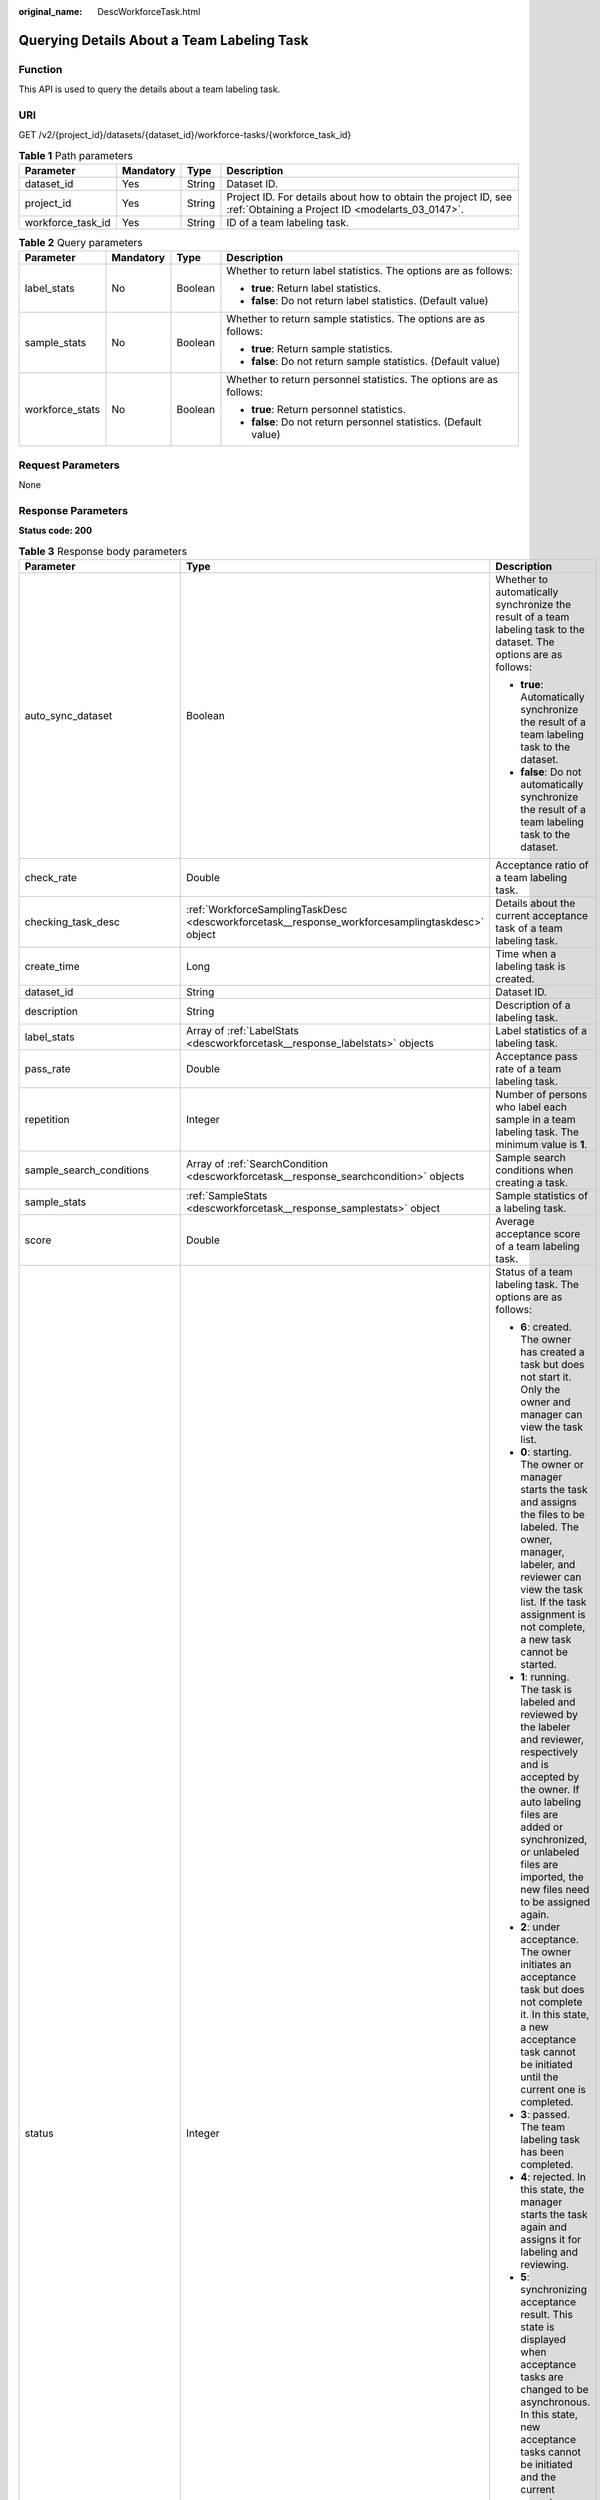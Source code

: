 :original_name: DescWorkforceTask.html

.. _DescWorkforceTask:

Querying Details About a Team Labeling Task
===========================================

Function
--------

This API is used to query the details about a team labeling task.

URI
---

GET /v2/{project_id}/datasets/{dataset_id}/workforce-tasks/{workforce_task_id}

.. table:: **Table 1** Path parameters

   +-------------------+-----------+--------+--------------------------------------------------------------------------------------------------------------------+
   | Parameter         | Mandatory | Type   | Description                                                                                                        |
   +===================+===========+========+====================================================================================================================+
   | dataset_id        | Yes       | String | Dataset ID.                                                                                                        |
   +-------------------+-----------+--------+--------------------------------------------------------------------------------------------------------------------+
   | project_id        | Yes       | String | Project ID. For details about how to obtain the project ID, see :ref:`Obtaining a Project ID <modelarts_03_0147>`. |
   +-------------------+-----------+--------+--------------------------------------------------------------------------------------------------------------------+
   | workforce_task_id | Yes       | String | ID of a team labeling task.                                                                                        |
   +-------------------+-----------+--------+--------------------------------------------------------------------------------------------------------------------+

.. table:: **Table 2** Query parameters

   +-----------------+-----------------+-----------------+---------------------------------------------------------------------+
   | Parameter       | Mandatory       | Type            | Description                                                         |
   +=================+=================+=================+=====================================================================+
   | label_stats     | No              | Boolean         | Whether to return label statistics. The options are as follows:     |
   |                 |                 |                 |                                                                     |
   |                 |                 |                 | -  **true**: Return label statistics.                               |
   |                 |                 |                 |                                                                     |
   |                 |                 |                 | -  **false**: Do not return label statistics. (Default value)       |
   +-----------------+-----------------+-----------------+---------------------------------------------------------------------+
   | sample_stats    | No              | Boolean         | Whether to return sample statistics. The options are as follows:    |
   |                 |                 |                 |                                                                     |
   |                 |                 |                 | -  **true**: Return sample statistics.                              |
   |                 |                 |                 |                                                                     |
   |                 |                 |                 | -  **false**: Do not return sample statistics. (Default value)      |
   +-----------------+-----------------+-----------------+---------------------------------------------------------------------+
   | workforce_stats | No              | Boolean         | Whether to return personnel statistics. The options are as follows: |
   |                 |                 |                 |                                                                     |
   |                 |                 |                 | -  **true**: Return personnel statistics.                           |
   |                 |                 |                 |                                                                     |
   |                 |                 |                 | -  **false**: Do not return personnel statistics. (Default value)   |
   +-----------------+-----------------+-----------------+---------------------------------------------------------------------+

Request Parameters
------------------

None

Response Parameters
-------------------

**Status code: 200**

.. table:: **Table 3** Response body parameters

   +--------------------------------+-------------------------------------------------------------------------------------------------+---------------------------------------------------------------------------------------------------------------------------------------------------------------------------------------------------------------------------------------------------------------------------------------------------------------------------------------------------+
   | Parameter                      | Type                                                                                            | Description                                                                                                                                                                                                                                                                                                                                       |
   +================================+=================================================================================================+===================================================================================================================================================================================================================================================================================================================================================+
   | auto_sync_dataset              | Boolean                                                                                         | Whether to automatically synchronize the result of a team labeling task to the dataset. The options are as follows:                                                                                                                                                                                                                               |
   |                                |                                                                                                 |                                                                                                                                                                                                                                                                                                                                                   |
   |                                |                                                                                                 | -  **true**: Automatically synchronize the result of a team labeling task to the dataset.                                                                                                                                                                                                                                                         |
   |                                |                                                                                                 |                                                                                                                                                                                                                                                                                                                                                   |
   |                                |                                                                                                 | -  **false**: Do not automatically synchronize the result of a team labeling task to the dataset.                                                                                                                                                                                                                                                 |
   +--------------------------------+-------------------------------------------------------------------------------------------------+---------------------------------------------------------------------------------------------------------------------------------------------------------------------------------------------------------------------------------------------------------------------------------------------------------------------------------------------------+
   | check_rate                     | Double                                                                                          | Acceptance ratio of a team labeling task.                                                                                                                                                                                                                                                                                                         |
   +--------------------------------+-------------------------------------------------------------------------------------------------+---------------------------------------------------------------------------------------------------------------------------------------------------------------------------------------------------------------------------------------------------------------------------------------------------------------------------------------------------+
   | checking_task_desc             | :ref:`WorkforceSamplingTaskDesc <descworkforcetask__response_workforcesamplingtaskdesc>` object | Details about the current acceptance task of a team labeling task.                                                                                                                                                                                                                                                                                |
   +--------------------------------+-------------------------------------------------------------------------------------------------+---------------------------------------------------------------------------------------------------------------------------------------------------------------------------------------------------------------------------------------------------------------------------------------------------------------------------------------------------+
   | create_time                    | Long                                                                                            | Time when a labeling task is created.                                                                                                                                                                                                                                                                                                             |
   +--------------------------------+-------------------------------------------------------------------------------------------------+---------------------------------------------------------------------------------------------------------------------------------------------------------------------------------------------------------------------------------------------------------------------------------------------------------------------------------------------------+
   | dataset_id                     | String                                                                                          | Dataset ID.                                                                                                                                                                                                                                                                                                                                       |
   +--------------------------------+-------------------------------------------------------------------------------------------------+---------------------------------------------------------------------------------------------------------------------------------------------------------------------------------------------------------------------------------------------------------------------------------------------------------------------------------------------------+
   | description                    | String                                                                                          | Description of a labeling task.                                                                                                                                                                                                                                                                                                                   |
   +--------------------------------+-------------------------------------------------------------------------------------------------+---------------------------------------------------------------------------------------------------------------------------------------------------------------------------------------------------------------------------------------------------------------------------------------------------------------------------------------------------+
   | label_stats                    | Array of :ref:`LabelStats <descworkforcetask__response_labelstats>` objects                     | Label statistics of a labeling task.                                                                                                                                                                                                                                                                                                              |
   +--------------------------------+-------------------------------------------------------------------------------------------------+---------------------------------------------------------------------------------------------------------------------------------------------------------------------------------------------------------------------------------------------------------------------------------------------------------------------------------------------------+
   | pass_rate                      | Double                                                                                          | Acceptance pass rate of a team labeling task.                                                                                                                                                                                                                                                                                                     |
   +--------------------------------+-------------------------------------------------------------------------------------------------+---------------------------------------------------------------------------------------------------------------------------------------------------------------------------------------------------------------------------------------------------------------------------------------------------------------------------------------------------+
   | repetition                     | Integer                                                                                         | Number of persons who label each sample in a team labeling task. The minimum value is **1**.                                                                                                                                                                                                                                                      |
   +--------------------------------+-------------------------------------------------------------------------------------------------+---------------------------------------------------------------------------------------------------------------------------------------------------------------------------------------------------------------------------------------------------------------------------------------------------------------------------------------------------+
   | sample_search_conditions       | Array of :ref:`SearchCondition <descworkforcetask__response_searchcondition>` objects           | Sample search conditions when creating a task.                                                                                                                                                                                                                                                                                                    |
   +--------------------------------+-------------------------------------------------------------------------------------------------+---------------------------------------------------------------------------------------------------------------------------------------------------------------------------------------------------------------------------------------------------------------------------------------------------------------------------------------------------+
   | sample_stats                   | :ref:`SampleStats <descworkforcetask__response_samplestats>` object                             | Sample statistics of a labeling task.                                                                                                                                                                                                                                                                                                             |
   +--------------------------------+-------------------------------------------------------------------------------------------------+---------------------------------------------------------------------------------------------------------------------------------------------------------------------------------------------------------------------------------------------------------------------------------------------------------------------------------------------------+
   | score                          | Double                                                                                          | Average acceptance score of a team labeling task.                                                                                                                                                                                                                                                                                                 |
   +--------------------------------+-------------------------------------------------------------------------------------------------+---------------------------------------------------------------------------------------------------------------------------------------------------------------------------------------------------------------------------------------------------------------------------------------------------------------------------------------------------+
   | status                         | Integer                                                                                         | Status of a team labeling task. The options are as follows:                                                                                                                                                                                                                                                                                       |
   |                                |                                                                                                 |                                                                                                                                                                                                                                                                                                                                                   |
   |                                |                                                                                                 | -  **6**: created. The owner has created a task but does not start it. Only the owner and manager can view the task list.                                                                                                                                                                                                                         |
   |                                |                                                                                                 |                                                                                                                                                                                                                                                                                                                                                   |
   |                                |                                                                                                 | -  **0**: starting. The owner or manager starts the task and assigns the files to be labeled. The owner, manager, labeler, and reviewer can view the task list. If the task assignment is not complete, a new task cannot be started.                                                                                                             |
   |                                |                                                                                                 |                                                                                                                                                                                                                                                                                                                                                   |
   |                                |                                                                                                 | -  **1**: running. The task is labeled and reviewed by the labeler and reviewer, respectively and is accepted by the owner. If auto labeling files are added or synchronized, or unlabeled files are imported, the new files need to be assigned again.                                                                                           |
   |                                |                                                                                                 |                                                                                                                                                                                                                                                                                                                                                   |
   |                                |                                                                                                 | -  **2**: under acceptance. The owner initiates an acceptance task but does not complete it. In this state, a new acceptance task cannot be initiated until the current one is completed.                                                                                                                                                         |
   |                                |                                                                                                 |                                                                                                                                                                                                                                                                                                                                                   |
   |                                |                                                                                                 | -  **3**: passed. The team labeling task has been completed.                                                                                                                                                                                                                                                                                      |
   |                                |                                                                                                 |                                                                                                                                                                                                                                                                                                                                                   |
   |                                |                                                                                                 | -  **4**: rejected. In this state, the manager starts the task again and assigns it for labeling and reviewing.                                                                                                                                                                                                                                   |
   |                                |                                                                                                 |                                                                                                                                                                                                                                                                                                                                                   |
   |                                |                                                                                                 | -  **5**: synchronizing acceptance result. This state is displayed when acceptance tasks are changed to be asynchronous. In this state, new acceptance tasks cannot be initiated and the current acceptance task cannot be continued. In the task name area, a message is displayed, indicating that the acceptance result is being synchronized. |
   |                                |                                                                                                 |                                                                                                                                                                                                                                                                                                                                                   |
   |                                |                                                                                                 | -  **7**: acceptance sampling. This state is displayed when acceptance tasks are changed to be asynchronous. In this state, new acceptance tasks cannot be initiated and the current acceptance task cannot be continued. In the task name area, a message is displayed, indicating that the acceptance sampling is in progress.                  |
   +--------------------------------+-------------------------------------------------------------------------------------------------+---------------------------------------------------------------------------------------------------------------------------------------------------------------------------------------------------------------------------------------------------------------------------------------------------------------------------------------------------+
   | synchronize_auto_labeling_data | Boolean                                                                                         | Whether to synchronize the auto labeling result of a team labeling task. The options are as follows:                                                                                                                                                                                                                                              |
   |                                |                                                                                                 |                                                                                                                                                                                                                                                                                                                                                   |
   |                                |                                                                                                 | -  **true**: Synchronize the results to be confirmed to team members after auto labeling is complete.                                                                                                                                                                                                                                             |
   |                                |                                                                                                 |                                                                                                                                                                                                                                                                                                                                                   |
   |                                |                                                                                                 | -  **false**: Do not synchronize the auto labeling results. (Default value)                                                                                                                                                                                                                                                                       |
   +--------------------------------+-------------------------------------------------------------------------------------------------+---------------------------------------------------------------------------------------------------------------------------------------------------------------------------------------------------------------------------------------------------------------------------------------------------------------------------------------------------+
   | synchronize_data               | Boolean                                                                                         | Whether to synchronize the added data of a team labeling task. The options are as follows:                                                                                                                                                                                                                                                        |
   |                                |                                                                                                 |                                                                                                                                                                                                                                                                                                                                                   |
   |                                |                                                                                                 | -  **true**: Upload files, synchronize data sources, and synchronize imported unlabeled files to team members.                                                                                                                                                                                                                                    |
   |                                |                                                                                                 |                                                                                                                                                                                                                                                                                                                                                   |
   |                                |                                                                                                 | -  **false**: Do not synchronize the added data. (Default value)                                                                                                                                                                                                                                                                                  |
   +--------------------------------+-------------------------------------------------------------------------------------------------+---------------------------------------------------------------------------------------------------------------------------------------------------------------------------------------------------------------------------------------------------------------------------------------------------------------------------------------------------+
   | task_id                        | String                                                                                          | ID of a labeling task.                                                                                                                                                                                                                                                                                                                            |
   +--------------------------------+-------------------------------------------------------------------------------------------------+---------------------------------------------------------------------------------------------------------------------------------------------------------------------------------------------------------------------------------------------------------------------------------------------------------------------------------------------------+
   | task_name                      | String                                                                                          | Name of a labeling task.                                                                                                                                                                                                                                                                                                                          |
   +--------------------------------+-------------------------------------------------------------------------------------------------+---------------------------------------------------------------------------------------------------------------------------------------------------------------------------------------------------------------------------------------------------------------------------------------------------------------------------------------------------+
   | update_time                    | Long                                                                                            | Time when a labeling task is updated.                                                                                                                                                                                                                                                                                                             |
   +--------------------------------+-------------------------------------------------------------------------------------------------+---------------------------------------------------------------------------------------------------------------------------------------------------------------------------------------------------------------------------------------------------------------------------------------------------------------------------------------------------+
   | version_id                     | String                                                                                          | Version ID of the dataset associated with a labeling task.                                                                                                                                                                                                                                                                                        |
   +--------------------------------+-------------------------------------------------------------------------------------------------+---------------------------------------------------------------------------------------------------------------------------------------------------------------------------------------------------------------------------------------------------------------------------------------------------------------------------------------------------+
   | worker_stats                   | Array of :ref:`WorkerTask <descworkforcetask__response_workertask>` objects                     | Labeling progress statistics on team labeling task members.                                                                                                                                                                                                                                                                                       |
   +--------------------------------+-------------------------------------------------------------------------------------------------+---------------------------------------------------------------------------------------------------------------------------------------------------------------------------------------------------------------------------------------------------------------------------------------------------------------------------------------------------+
   | workforce_stats                | :ref:`WorkforceStats <descworkforcetask__response_workforcestats>` object                       | Statistics on team labeling task members.                                                                                                                                                                                                                                                                                                         |
   +--------------------------------+-------------------------------------------------------------------------------------------------+---------------------------------------------------------------------------------------------------------------------------------------------------------------------------------------------------------------------------------------------------------------------------------------------------------------------------------------------------+
   | workforces_config              | :ref:`WorkforcesConfig <descworkforcetask__response_workforcesconfig>` object                   | Team labeling task information: Tasks can be assigned by the team administrator or a specified team.                                                                                                                                                                                                                                              |
   +--------------------------------+-------------------------------------------------------------------------------------------------+---------------------------------------------------------------------------------------------------------------------------------------------------------------------------------------------------------------------------------------------------------------------------------------------------------------------------------------------------+

.. _descworkforcetask__response_workforcesamplingtaskdesc:

.. table:: **Table 4** WorkforceSamplingTaskDesc

   +-----------------------+---------------------------------------------------------------------------+--------------------------------------------------------------------------------------------------------------------------------------------------+
   | Parameter             | Type                                                                      | Description                                                                                                                                      |
   +=======================+===========================================================================+==================================================================================================================================================+
   | action                | Integer                                                                   | Action after the acceptance. The options are as follows:                                                                                         |
   |                       |                                                                           |                                                                                                                                                  |
   |                       |                                                                           | -  **0**: Pass all samples when the acceptance is completed (including single-rejected samples)                                                  |
   |                       |                                                                           |                                                                                                                                                  |
   |                       |                                                                           | -  **1**: Reject all samples when the acceptance is completed (including single-accepted samples)                                                |
   |                       |                                                                           |                                                                                                                                                  |
   |                       |                                                                           | -  **4**: Pass only single-accepted samples and unaccepted samples.                                                                              |
   |                       |                                                                           |                                                                                                                                                  |
   |                       |                                                                           | -  **5**: Reject only single-rejected samples and unaccepted samples.                                                                            |
   +-----------------------+---------------------------------------------------------------------------+--------------------------------------------------------------------------------------------------------------------------------------------------+
   | checking_stats        | :ref:`CheckTaskStats <descworkforcetask__response_checktaskstats>` object | Real-time report of acceptance tasks.                                                                                                            |
   +-----------------------+---------------------------------------------------------------------------+--------------------------------------------------------------------------------------------------------------------------------------------------+
   | checking_task_id      | String                                                                    | ID of the current acceptance task.                                                                                                               |
   +-----------------------+---------------------------------------------------------------------------+--------------------------------------------------------------------------------------------------------------------------------------------------+
   | overwrite_last_result | Boolean                                                                   | Whether to use the acceptance result to overwrite the labeled result if a sample has been labeled during acceptance. The options are as follows: |
   |                       |                                                                           |                                                                                                                                                  |
   |                       |                                                                           | -  **true**: Overwrite the labeled result.                                                                                                       |
   |                       |                                                                           |                                                                                                                                                  |
   |                       |                                                                           | -  **false**: Do not overwrite the labeled result. (Default value)                                                                               |
   +-----------------------+---------------------------------------------------------------------------+--------------------------------------------------------------------------------------------------------------------------------------------------+
   | total_stats           | :ref:`CheckTaskStats <descworkforcetask__response_checktaskstats>` object | Overall report of historical acceptance tasks.                                                                                                   |
   +-----------------------+---------------------------------------------------------------------------+--------------------------------------------------------------------------------------------------------------------------------------------------+

.. _descworkforcetask__response_checktaskstats:

.. table:: **Table 5** CheckTaskStats

   ====================== ======= ====================================
   Parameter              Type    Description
   ====================== ======= ====================================
   accepted_sample_count  Integer Accepted samples.
   checked_sample_count   Integer Checked samples.
   pass_rate              Double  Pass rate of samples.
   rejected_sample_count  Integer Rejected samples.
   sampled_sample_count   Integer Number of sampled samples.
   sampling_num           Integer Samples of an acceptance task.
   sampling_rate          Double  Sampling rate of an acceptance task.
   score                  String  Acceptance score.
   task_id                String  ID of an acceptance task.
   total_sample_count     Integer Total samples.
   total_score            Long    Total acceptance score.
   unchecked_sample_count Integer Unchecked samples.
   ====================== ======= ====================================

.. _descworkforcetask__response_labelstats:

.. table:: **Table 6** LabelStats

   +-----------------------+-------------------------------------------------------------------------------------+----------------------------------------------------------------------------------------------------------------------------------+
   | Parameter             | Type                                                                                | Description                                                                                                                      |
   +=======================+=====================================================================================+==================================================================================================================================+
   | attributes            | Array of :ref:`LabelAttribute <descworkforcetask__response_labelattribute>` objects | Multi-dimensional attribute of a label. For example, if the label is music, attributes such as style and artist may be included. |
   +-----------------------+-------------------------------------------------------------------------------------+----------------------------------------------------------------------------------------------------------------------------------+
   | count                 | Integer                                                                             | Number of labels.                                                                                                                |
   +-----------------------+-------------------------------------------------------------------------------------+----------------------------------------------------------------------------------------------------------------------------------+
   | name                  | String                                                                              | Label name.                                                                                                                      |
   +-----------------------+-------------------------------------------------------------------------------------+----------------------------------------------------------------------------------------------------------------------------------+
   | property              | :ref:`LabelProperty <descworkforcetask__response_labelproperty>` object             | Basic attribute key-value pair of a label, such as color and shortcut keys.                                                      |
   +-----------------------+-------------------------------------------------------------------------------------+----------------------------------------------------------------------------------------------------------------------------------+
   | sample_count          | Integer                                                                             | Number of samples containing the label.                                                                                          |
   +-----------------------+-------------------------------------------------------------------------------------+----------------------------------------------------------------------------------------------------------------------------------+
   | type                  | Integer                                                                             | Label type. The options are as follows:                                                                                          |
   |                       |                                                                                     |                                                                                                                                  |
   |                       |                                                                                     | -  **0**: image classification                                                                                                   |
   |                       |                                                                                     |                                                                                                                                  |
   |                       |                                                                                     | -  **1**: object detection                                                                                                       |
   |                       |                                                                                     |                                                                                                                                  |
   |                       |                                                                                     | -  **100**: text classification                                                                                                  |
   |                       |                                                                                     |                                                                                                                                  |
   |                       |                                                                                     | -  **101**: named entity recognition                                                                                             |
   |                       |                                                                                     |                                                                                                                                  |
   |                       |                                                                                     | -  **102**: text triplet relationship                                                                                            |
   |                       |                                                                                     |                                                                                                                                  |
   |                       |                                                                                     | -  **103**: text triplet entity                                                                                                  |
   |                       |                                                                                     |                                                                                                                                  |
   |                       |                                                                                     | -  **200**: speech classification                                                                                                |
   |                       |                                                                                     |                                                                                                                                  |
   |                       |                                                                                     | -  **201**: speech content                                                                                                       |
   |                       |                                                                                     |                                                                                                                                  |
   |                       |                                                                                     | -  **202**: speech paragraph labeling                                                                                            |
   |                       |                                                                                     |                                                                                                                                  |
   |                       |                                                                                     | -  **600**: video classification                                                                                                 |
   +-----------------------+-------------------------------------------------------------------------------------+----------------------------------------------------------------------------------------------------------------------------------+

.. _descworkforcetask__response_labelattribute:

.. table:: **Table 7** LabelAttribute

   +-----------------------+-----------------------------------------------------------------------------------------------+---------------------------------------------------+
   | Parameter             | Type                                                                                          | Description                                       |
   +=======================+===============================================================================================+===================================================+
   | default_value         | String                                                                                        | Default value of a label attribute.               |
   +-----------------------+-----------------------------------------------------------------------------------------------+---------------------------------------------------+
   | id                    | String                                                                                        | Label attribute ID.                               |
   +-----------------------+-----------------------------------------------------------------------------------------------+---------------------------------------------------+
   | name                  | String                                                                                        | Label attribute name.                             |
   +-----------------------+-----------------------------------------------------------------------------------------------+---------------------------------------------------+
   | type                  | String                                                                                        | Label attribute type. The options are as follows: |
   |                       |                                                                                               |                                                   |
   |                       |                                                                                               | -  **text**: text                                 |
   |                       |                                                                                               |                                                   |
   |                       |                                                                                               | -  **select**: single-choice drop-down list       |
   +-----------------------+-----------------------------------------------------------------------------------------------+---------------------------------------------------+
   | values                | Array of :ref:`LabelAttributeValue <descworkforcetask__response_labelattributevalue>` objects | List of label attribute values.                   |
   +-----------------------+-----------------------------------------------------------------------------------------------+---------------------------------------------------+

.. _descworkforcetask__response_labelattributevalue:

.. table:: **Table 8** LabelAttributeValue

   ========= ====== =========================
   Parameter Type   Description
   ========= ====== =========================
   id        String Label attribute value ID.
   value     String Label attribute value.
   ========= ====== =========================

.. _descworkforcetask__response_labelproperty:

.. table:: **Table 9** LabelProperty

   +--------------------------+-----------------------+----------------------------------------------------------------------------------------------------------------------------------------------------------------------------------------------------------------+
   | Parameter                | Type                  | Description                                                                                                                                                                                                    |
   +==========================+=======================+================================================================================================================================================================================================================+
   | @modelarts:color         | String                | Default attribute: Label color, which is a hexadecimal code of the color. By default, this parameter is left blank. Example: **#FFFFF0**.                                                                      |
   +--------------------------+-----------------------+----------------------------------------------------------------------------------------------------------------------------------------------------------------------------------------------------------------+
   | @modelarts:default_shape | String                | Default attribute: Default shape of an object detection label (dedicated attribute). By default, this parameter is left blank. The options are as follows:                                                     |
   |                          |                       |                                                                                                                                                                                                                |
   |                          |                       | -  **bndbox**: rectangle                                                                                                                                                                                       |
   |                          |                       |                                                                                                                                                                                                                |
   |                          |                       | -  **polygon**: polygon                                                                                                                                                                                        |
   |                          |                       |                                                                                                                                                                                                                |
   |                          |                       | -  **circle**: circle                                                                                                                                                                                          |
   |                          |                       |                                                                                                                                                                                                                |
   |                          |                       | -  **line**: straight line                                                                                                                                                                                     |
   |                          |                       |                                                                                                                                                                                                                |
   |                          |                       | -  **dashed**: dotted line                                                                                                                                                                                     |
   |                          |                       |                                                                                                                                                                                                                |
   |                          |                       | -  **point**: point                                                                                                                                                                                            |
   |                          |                       |                                                                                                                                                                                                                |
   |                          |                       | -  **polyline**: polyline                                                                                                                                                                                      |
   +--------------------------+-----------------------+----------------------------------------------------------------------------------------------------------------------------------------------------------------------------------------------------------------+
   | @modelarts:from_type     | String                | Default attribute: Type of the head entity in the triplet relationship label. This attribute must be specified when a relationship label is created. This parameter is used only for the text triplet dataset. |
   +--------------------------+-----------------------+----------------------------------------------------------------------------------------------------------------------------------------------------------------------------------------------------------------+
   | @modelarts:rename_to     | String                | Default attribute: The new name of the label.                                                                                                                                                                  |
   +--------------------------+-----------------------+----------------------------------------------------------------------------------------------------------------------------------------------------------------------------------------------------------------+
   | @modelarts:shortcut      | String                | Default attribute: Label shortcut key. By default, this parameter is left blank. For example: **D**.                                                                                                           |
   +--------------------------+-----------------------+----------------------------------------------------------------------------------------------------------------------------------------------------------------------------------------------------------------+
   | @modelarts:to_type       | String                | Default attribute: Type of the tail entity in the triplet relationship label. This attribute must be specified when a relationship label is created. This parameter is used only for the text triplet dataset. |
   +--------------------------+-----------------------+----------------------------------------------------------------------------------------------------------------------------------------------------------------------------------------------------------------+

.. _descworkforcetask__response_searchcondition:

.. table:: **Table 10** SearchCondition

   +-----------------------+-----------------------------------------------------------------------+------------------------------------------------------------------------------------------------------------------------------------------------------------------------------------------------------------------------------------------------------------------+
   | Parameter             | Type                                                                  | Description                                                                                                                                                                                                                                                      |
   +=======================+=======================================================================+==================================================================================================================================================================================================================================================================+
   | coefficient           | String                                                                | Filter by coefficient of difficulty.                                                                                                                                                                                                                             |
   +-----------------------+-----------------------------------------------------------------------+------------------------------------------------------------------------------------------------------------------------------------------------------------------------------------------------------------------------------------------------------------------+
   | frame_in_video        | Integer                                                               | A frame in the video.                                                                                                                                                                                                                                            |
   +-----------------------+-----------------------------------------------------------------------+------------------------------------------------------------------------------------------------------------------------------------------------------------------------------------------------------------------------------------------------------------------+
   | hard                  | String                                                                | Whether a sample is a hard sample. The options are as follows:                                                                                                                                                                                                   |
   |                       |                                                                       |                                                                                                                                                                                                                                                                  |
   |                       |                                                                       | -  **0**: non-hard sample                                                                                                                                                                                                                                        |
   |                       |                                                                       |                                                                                                                                                                                                                                                                  |
   |                       |                                                                       | -  **1**: hard sample                                                                                                                                                                                                                                            |
   +-----------------------+-----------------------------------------------------------------------+------------------------------------------------------------------------------------------------------------------------------------------------------------------------------------------------------------------------------------------------------------------+
   | import_origin         | String                                                                | Filter by data source.                                                                                                                                                                                                                                           |
   +-----------------------+-----------------------------------------------------------------------+------------------------------------------------------------------------------------------------------------------------------------------------------------------------------------------------------------------------------------------------------------------+
   | kvp                   | String                                                                | CT dosage, filtered by dosage.                                                                                                                                                                                                                                   |
   +-----------------------+-----------------------------------------------------------------------+------------------------------------------------------------------------------------------------------------------------------------------------------------------------------------------------------------------------------------------------------------------+
   | label_list            | :ref:`SearchLabels <descworkforcetask__response_searchlabels>` object | Label search criteria.                                                                                                                                                                                                                                           |
   +-----------------------+-----------------------------------------------------------------------+------------------------------------------------------------------------------------------------------------------------------------------------------------------------------------------------------------------------------------------------------------------+
   | labeler               | String                                                                | Labeler.                                                                                                                                                                                                                                                         |
   +-----------------------+-----------------------------------------------------------------------+------------------------------------------------------------------------------------------------------------------------------------------------------------------------------------------------------------------------------------------------------------------+
   | metadata              | :ref:`SearchProp <descworkforcetask__response_searchprop>` object     | Search by sample attribute.                                                                                                                                                                                                                                      |
   +-----------------------+-----------------------------------------------------------------------+------------------------------------------------------------------------------------------------------------------------------------------------------------------------------------------------------------------------------------------------------------------+
   | parent_sample_id      | String                                                                | Parent sample ID.                                                                                                                                                                                                                                                |
   +-----------------------+-----------------------------------------------------------------------+------------------------------------------------------------------------------------------------------------------------------------------------------------------------------------------------------------------------------------------------------------------+
   | sample_dir            | String                                                                | Directory where data samples are stored (the directory must end with a slash (/)). Only samples in the specified directory are searched for. Recursive search of directories is not supported.                                                                   |
   +-----------------------+-----------------------------------------------------------------------+------------------------------------------------------------------------------------------------------------------------------------------------------------------------------------------------------------------------------------------------------------------+
   | sample_name           | String                                                                | Search by sample name, including the file name extension.                                                                                                                                                                                                        |
   +-----------------------+-----------------------------------------------------------------------+------------------------------------------------------------------------------------------------------------------------------------------------------------------------------------------------------------------------------------------------------------------+
   | sample_time           | String                                                                | When a sample is added to the dataset, an index is created based on the last modification time (accurate to day) of the sample on OBS. You can search for the sample based on the time. The options are as follows:                                              |
   |                       |                                                                       |                                                                                                                                                                                                                                                                  |
   |                       |                                                                       | -  **month**: Search for samples added from 30 days ago to the current day.                                                                                                                                                                                      |
   |                       |                                                                       |                                                                                                                                                                                                                                                                  |
   |                       |                                                                       | -  **day**: Search for samples added from yesterday (one day ago) to the current day.                                                                                                                                                                            |
   |                       |                                                                       |                                                                                                                                                                                                                                                                  |
   |                       |                                                                       | -  **yyyyMMdd-yyyyMMdd**: Search for samples added in a specified period (at most 30 days), in the format of **Start date-End date**. For example, **20190901-2019091501** indicates that samples generated from September 1 to September 15, 2019 are searched. |
   +-----------------------+-----------------------------------------------------------------------+------------------------------------------------------------------------------------------------------------------------------------------------------------------------------------------------------------------------------------------------------------------+
   | score                 | String                                                                | Search by confidence.                                                                                                                                                                                                                                            |
   +-----------------------+-----------------------------------------------------------------------+------------------------------------------------------------------------------------------------------------------------------------------------------------------------------------------------------------------------------------------------------------------+
   | slice_thickness       | String                                                                | DICOM layer thickness. Samples are filtered by layer thickness.                                                                                                                                                                                                  |
   +-----------------------+-----------------------------------------------------------------------+------------------------------------------------------------------------------------------------------------------------------------------------------------------------------------------------------------------------------------------------------------------+
   | study_date            | String                                                                | DICOM scanning time.                                                                                                                                                                                                                                             |
   +-----------------------+-----------------------------------------------------------------------+------------------------------------------------------------------------------------------------------------------------------------------------------------------------------------------------------------------------------------------------------------------+
   | time_in_video         | String                                                                | A time point in the video.                                                                                                                                                                                                                                       |
   +-----------------------+-----------------------------------------------------------------------+------------------------------------------------------------------------------------------------------------------------------------------------------------------------------------------------------------------------------------------------------------------+

.. _descworkforcetask__response_searchlabels:

.. table:: **Table 11** SearchLabels

   +-----------------------+-------------------------------------------------------------------------------+--------------------------------------------------------------------------------------------------------------------------------------------------------------+
   | Parameter             | Type                                                                          | Description                                                                                                                                                  |
   +=======================+===============================================================================+==============================================================================================================================================================+
   | labels                | Array of :ref:`SearchLabel <descworkforcetask__response_searchlabel>` objects | List of label search criteria.                                                                                                                               |
   +-----------------------+-------------------------------------------------------------------------------+--------------------------------------------------------------------------------------------------------------------------------------------------------------+
   | op                    | String                                                                        | If you want to search for multiple labels, **op** must be specified. If you search for only one label, **op** can be left blank. The options are as follows: |
   |                       |                                                                               |                                                                                                                                                              |
   |                       |                                                                               | -  **OR**: OR operation                                                                                                                                      |
   |                       |                                                                               |                                                                                                                                                              |
   |                       |                                                                               | -  **AND**: AND operation                                                                                                                                    |
   +-----------------------+-------------------------------------------------------------------------------+--------------------------------------------------------------------------------------------------------------------------------------------------------------+

.. _descworkforcetask__response_searchlabel:

.. table:: **Table 12** SearchLabel

   +-----------------------+---------------------------+----------------------------------------------------------------------------------------------------------------------------------------------------------------------------------------------------------------------------------------------------------------------------------------+
   | Parameter             | Type                      | Description                                                                                                                                                                                                                                                                            |
   +=======================+===========================+========================================================================================================================================================================================================================================================================================+
   | name                  | String                    | Label name.                                                                                                                                                                                                                                                                            |
   +-----------------------+---------------------------+----------------------------------------------------------------------------------------------------------------------------------------------------------------------------------------------------------------------------------------------------------------------------------------+
   | op                    | String                    | Operation type between multiple attributes. The options are as follows:                                                                                                                                                                                                                |
   |                       |                           |                                                                                                                                                                                                                                                                                        |
   |                       |                           | -  **OR**: OR operation                                                                                                                                                                                                                                                                |
   |                       |                           |                                                                                                                                                                                                                                                                                        |
   |                       |                           | -  **AND**: AND operation                                                                                                                                                                                                                                                              |
   +-----------------------+---------------------------+----------------------------------------------------------------------------------------------------------------------------------------------------------------------------------------------------------------------------------------------------------------------------------------+
   | property              | Map<String,Array<String>> | Label attribute, which is in the Object format and stores any key-value pairs. **key** indicates the attribute name, and **value** indicates the value list. If **value** is **null**, the search is not performed by value. Otherwise, the search value can be any value in the list. |
   +-----------------------+---------------------------+----------------------------------------------------------------------------------------------------------------------------------------------------------------------------------------------------------------------------------------------------------------------------------------+
   | type                  | Integer                   | Label type. The options are as follows:                                                                                                                                                                                                                                                |
   |                       |                           |                                                                                                                                                                                                                                                                                        |
   |                       |                           | -  **0**: image classification                                                                                                                                                                                                                                                         |
   |                       |                           |                                                                                                                                                                                                                                                                                        |
   |                       |                           | -  **1**: object detection                                                                                                                                                                                                                                                             |
   |                       |                           |                                                                                                                                                                                                                                                                                        |
   |                       |                           | -  **100**: text classification                                                                                                                                                                                                                                                        |
   |                       |                           |                                                                                                                                                                                                                                                                                        |
   |                       |                           | -  **101**: named entity recognition                                                                                                                                                                                                                                                   |
   |                       |                           |                                                                                                                                                                                                                                                                                        |
   |                       |                           | -  **102**: text triplet relationship                                                                                                                                                                                                                                                  |
   |                       |                           |                                                                                                                                                                                                                                                                                        |
   |                       |                           | -  **103**: text triplet entity                                                                                                                                                                                                                                                        |
   |                       |                           |                                                                                                                                                                                                                                                                                        |
   |                       |                           | -  **200**: speech classification                                                                                                                                                                                                                                                      |
   |                       |                           |                                                                                                                                                                                                                                                                                        |
   |                       |                           | -  **201**: speech content                                                                                                                                                                                                                                                             |
   |                       |                           |                                                                                                                                                                                                                                                                                        |
   |                       |                           | -  **202**: speech paragraph labeling                                                                                                                                                                                                                                                  |
   |                       |                           |                                                                                                                                                                                                                                                                                        |
   |                       |                           | -  **600**: video classification                                                                                                                                                                                                                                                       |
   +-----------------------+---------------------------+----------------------------------------------------------------------------------------------------------------------------------------------------------------------------------------------------------------------------------------------------------------------------------------+

.. _descworkforcetask__response_searchprop:

.. table:: **Table 13** SearchProp

   +-----------------------+---------------------------+-----------------------------------------------------------------------+
   | Parameter             | Type                      | Description                                                           |
   +=======================+===========================+=======================================================================+
   | op                    | String                    | Relationship between attribute values. The options are as follows:    |
   |                       |                           |                                                                       |
   |                       |                           | -  **AND**: AND relationship                                          |
   |                       |                           |                                                                       |
   |                       |                           | -  **OR**: OR relationship                                            |
   +-----------------------+---------------------------+-----------------------------------------------------------------------+
   | props                 | Map<String,Array<String>> | Search criteria of an attribute. Multiple search criteria can be set. |
   +-----------------------+---------------------------+-----------------------------------------------------------------------+

.. _descworkforcetask__response_samplestats:

.. table:: **Table 14** SampleStats

   +------------------------------+---------+-----------------------------------------------------------------------------------------------------+
   | Parameter                    | Type    | Description                                                                                         |
   +==============================+=========+=====================================================================================================+
   | accepted_sample_count        | Integer | Number of samples accepted by the owner.                                                            |
   +------------------------------+---------+-----------------------------------------------------------------------------------------------------+
   | auto_annotation_sample_count | Integer | Number of samples to be confirmed after intelligent labeling.                                       |
   +------------------------------+---------+-----------------------------------------------------------------------------------------------------+
   | deleted_sample_count         | Integer | Number of deleted samples.                                                                          |
   +------------------------------+---------+-----------------------------------------------------------------------------------------------------+
   | rejected_sample_count        | Integer | Number of samples that failed to pass the owner acceptance.                                         |
   +------------------------------+---------+-----------------------------------------------------------------------------------------------------+
   | sampled_sample_count         | Integer | Number of samples that are to be accepted by the owner and sampled.                                 |
   +------------------------------+---------+-----------------------------------------------------------------------------------------------------+
   | total_sample_count           | Integer | Total number of samples.                                                                            |
   +------------------------------+---------+-----------------------------------------------------------------------------------------------------+
   | unannotated_sample_count     | Integer | Number of unlabeled samples.                                                                        |
   +------------------------------+---------+-----------------------------------------------------------------------------------------------------+
   | uncheck_sample_count         | Integer | Number of samples that have been approved by the reviewer and are to be accepted by the owner.      |
   +------------------------------+---------+-----------------------------------------------------------------------------------------------------+
   | unreviewed_sample_count      | Integer | Number of samples that have been labeled by the labeler but have not been reviewed by the reviewer. |
   +------------------------------+---------+-----------------------------------------------------------------------------------------------------+

.. _descworkforcetask__response_workertask:

.. table:: **Table 15** WorkerTask

   +-----------------------+---------------------------------------------------------------------+--------------------------------------------------------------------------------------------------+
   | Parameter             | Type                                                                | Description                                                                                      |
   +=======================+=====================================================================+==================================================================================================+
   | create_time           | Long                                                                | Time when a labeling team member's task is created.                                              |
   +-----------------------+---------------------------------------------------------------------+--------------------------------------------------------------------------------------------------+
   | dataset_id            | String                                                              | ID of a dataset associated with a labeling team member's task.                                   |
   +-----------------------+---------------------------------------------------------------------+--------------------------------------------------------------------------------------------------+
   | dataset_type          | Integer                                                             | Labeling type of a team member's task.                                                           |
   +-----------------------+---------------------------------------------------------------------+--------------------------------------------------------------------------------------------------+
   | email                 | String                                                              | Email address of a labeling team member.                                                         |
   +-----------------------+---------------------------------------------------------------------+--------------------------------------------------------------------------------------------------+
   | email_status          | Integer                                                             | Email notification status of a labeling team member's labeling task. The options are as follows: |
   |                       |                                                                     |                                                                                                  |
   |                       |                                                                     | -  **0**: The email has not been sent.                                                           |
   |                       |                                                                     |                                                                                                  |
   |                       |                                                                     | -  **1**: The email format is incorrect.                                                         |
   |                       |                                                                     |                                                                                                  |
   |                       |                                                                     | -  **2**: The email address is unreachable.                                                      |
   |                       |                                                                     |                                                                                                  |
   |                       |                                                                     | -  **3**: The email has been sent.                                                               |
   +-----------------------+---------------------------------------------------------------------+--------------------------------------------------------------------------------------------------+
   | last_notify_time      | Long                                                                | Timestamp of the latest notification email sent to a labeling team member.                       |
   +-----------------------+---------------------------------------------------------------------+--------------------------------------------------------------------------------------------------+
   | pass_rate             | Double                                                              | Pass rate of task acceptance review for a labeling team member.                                  |
   +-----------------------+---------------------------------------------------------------------+--------------------------------------------------------------------------------------------------+
   | role                  | Integer                                                             | Role of a labeling team member.                                                                  |
   +-----------------------+---------------------------------------------------------------------+--------------------------------------------------------------------------------------------------+
   | sample_stats          | :ref:`SampleStats <descworkforcetask__response_samplestats>` object | Sample statistics of a labeling team member's task.                                              |
   +-----------------------+---------------------------------------------------------------------+--------------------------------------------------------------------------------------------------+
   | score                 | Double                                                              | Average acceptance score of labeling team members' task samples.                                 |
   +-----------------------+---------------------------------------------------------------------+--------------------------------------------------------------------------------------------------+
   | task_id               | String                                                              | Team labeling task ID associated with a member's task.                                           |
   +-----------------------+---------------------------------------------------------------------+--------------------------------------------------------------------------------------------------+
   | task_status           | Integer                                                             | Task status of a labeling team member. The options are as follows:                               |
   |                       |                                                                     |                                                                                                  |
   |                       |                                                                     | -  **6**: created                                                                                |
   |                       |                                                                     |                                                                                                  |
   |                       |                                                                     | -  **0**: starting                                                                               |
   |                       |                                                                     |                                                                                                  |
   |                       |                                                                     | -  **1**: running                                                                                |
   |                       |                                                                     |                                                                                                  |
   |                       |                                                                     | -  **2**: under acceptance                                                                       |
   |                       |                                                                     |                                                                                                  |
   |                       |                                                                     | -  **3**: approved, indicating the team labeling task is complete                                |
   |                       |                                                                     |                                                                                                  |
   |                       |                                                                     | -  **4**: rejected, indicating that the task needs to be labeled and reviewed again              |
   +-----------------------+---------------------------------------------------------------------+--------------------------------------------------------------------------------------------------+
   | update_time           | Long                                                                | Time when a labeling team member's task is updated.                                              |
   +-----------------------+---------------------------------------------------------------------+--------------------------------------------------------------------------------------------------+
   | worker_id             | String                                                              | ID of a labeling team member.                                                                    |
   +-----------------------+---------------------------------------------------------------------+--------------------------------------------------------------------------------------------------+
   | workforce_task_name   | String                                                              | Team labeling task name associated with a member's task.                                         |
   +-----------------------+---------------------------------------------------------------------+--------------------------------------------------------------------------------------------------+

.. _descworkforcetask__response_workforcestats:

.. table:: **Table 16** WorkforceStats

   =============== ======= ===========================
   Parameter       Type    Description
   =============== ======= ===========================
   labeler_count   Integer Number of labeling persons.
   reviewer_count  Integer Number of reviewers.
   workforce_count Integer Number of teams.
   =============== ======= ===========================

.. _descworkforcetask__response_workforcesconfig:

.. table:: **Table 17** WorkforcesConfig

   +------------+---------------------------------------------------------------------------------------+--------------------------------------------+
   | Parameter  | Type                                                                                  | Description                                |
   +============+=======================================================================================+============================================+
   | agency     | String                                                                                | Administrator.                             |
   +------------+---------------------------------------------------------------------------------------+--------------------------------------------+
   | workforces | Array of :ref:`WorkforceConfig <descworkforcetask__response_workforceconfig>` objects | List of teams that execute labeling tasks. |
   +------------+---------------------------------------------------------------------------------------+--------------------------------------------+

.. _descworkforcetask__response_workforceconfig:

.. table:: **Table 18** WorkforceConfig

   +----------------+---------------------------------------------------------------------+---------------------------------------------------------------------------------------------------------------------------------+
   | Parameter      | Type                                                                | Description                                                                                                                     |
   +================+=====================================================================+=================================================================================================================================+
   | workers        | Array of :ref:`Worker <descworkforcetask__response_worker>` objects | List of labeling team members.                                                                                                  |
   +----------------+---------------------------------------------------------------------+---------------------------------------------------------------------------------------------------------------------------------+
   | workforce_id   | String                                                              | ID of a labeling team.                                                                                                          |
   +----------------+---------------------------------------------------------------------+---------------------------------------------------------------------------------------------------------------------------------+
   | workforce_name | String                                                              | Name of a labeling team. The value contains 0 to 1024 characters and does not support the following special characters: !<>=&"' |
   +----------------+---------------------------------------------------------------------+---------------------------------------------------------------------------------------------------------------------------------+

.. _descworkforcetask__response_worker:

.. table:: **Table 19** Worker

   +-----------------------+-----------------------+------------------------------------------------------------------------------------------------------------------------------------------+
   | Parameter             | Type                  | Description                                                                                                                              |
   +=======================+=======================+==========================================================================================================================================+
   | create_time           | Long                  | Creation time.                                                                                                                           |
   +-----------------------+-----------------------+------------------------------------------------------------------------------------------------------------------------------------------+
   | description           | String                | Labeling team member description. The value contains 0 to 256 characters and does not support the following special characters: ^!<>=&"' |
   +-----------------------+-----------------------+------------------------------------------------------------------------------------------------------------------------------------------+
   | email                 | String                | Email address of a labeling team member.                                                                                                 |
   +-----------------------+-----------------------+------------------------------------------------------------------------------------------------------------------------------------------+
   | role                  | Integer               | Role. The options are as follows:                                                                                                        |
   |                       |                       |                                                                                                                                          |
   |                       |                       | -  **0**: labeling personnel                                                                                                             |
   |                       |                       |                                                                                                                                          |
   |                       |                       | -  **1**: reviewer                                                                                                                       |
   |                       |                       |                                                                                                                                          |
   |                       |                       | -  **2**: team administrator                                                                                                             |
   |                       |                       |                                                                                                                                          |
   |                       |                       | -  **3**: dataset owner                                                                                                                  |
   +-----------------------+-----------------------+------------------------------------------------------------------------------------------------------------------------------------------+
   | status                | Integer               | Current login status of a labeling team member. The options are as follows:                                                              |
   |                       |                       |                                                                                                                                          |
   |                       |                       | -  **0**: The invitation email has not been sent.                                                                                        |
   |                       |                       |                                                                                                                                          |
   |                       |                       | -  **1**: The invitation email has been sent but the user has not logged in.                                                             |
   |                       |                       |                                                                                                                                          |
   |                       |                       | -  **2**: The user has logged in.                                                                                                        |
   |                       |                       |                                                                                                                                          |
   |                       |                       | -  **3**: The labeling team member has been deleted.                                                                                     |
   +-----------------------+-----------------------+------------------------------------------------------------------------------------------------------------------------------------------+
   | update_time           | Long                  | Update time.                                                                                                                             |
   +-----------------------+-----------------------+------------------------------------------------------------------------------------------------------------------------------------------+
   | worker_id             | String                | ID of a labeling team member.                                                                                                            |
   +-----------------------+-----------------------+------------------------------------------------------------------------------------------------------------------------------------------+
   | workforce_id          | String                | ID of a labeling team.                                                                                                                   |
   +-----------------------+-----------------------+------------------------------------------------------------------------------------------------------------------------------------------+

Example Requests
----------------

Querying Details About a Team Labeling Task

.. code-block:: text

   GET https://{endpoint}/v2/{project_id}/datasets/{dataset_id}/workforce-tasks/{workforce_task_id}

Example Responses
-----------------

**Status code: 200**

OK

.. code-block::

   {
     "dataset_id" : "WxCREuCkBSAlQr9xrde",
     "task_id" : "iYZx7gScPUozOXner9k",
     "task_name" : "task-e63f",
     "status" : 1,
     "create_time" : 1606184400278,
     "update_time" : 1606184400278,
     "repetition" : 1,
     "workforces_config" : {
       "workforces" : [ {
         "workforce_id" : "q3ZFSwORu1ztKljDLYQ",
         "workers" : [ {
           "email" : "xxx@xxx.com",
           "worker_id" : "afdda13895bc66322ffbf36ae833bcf0",
           "role" : 0
         } ]
       } ]
     },
     "synchronize_data" : false,
     "synchronize_auto_labeling_data" : false,
     "workforce_stats" : {
       "workforce_count" : 1,
       "labeler_count" : 1,
       "reviewer_count" : 0
     },
     "sample_stats" : {
       "total_sample_count" : 317,
       "unannotated_sample_count" : 310,
       "unreviewed_sample_count" : 0,
       "uncheck_sample_count" : 0,
       "sampled_sample_count" : 0,
       "rejected_sample_count" : 0,
       "accepted_sample_count" : 7,
       "auto_annotation_sample_count" : 0
     },
     "checking_task_desc" : {
       "checking_task_id" : "onSbri2oqYOmDjDyW17",
       "action" : 0,
       "overwrite_last_result" : false
     },
     "auto_check_samples" : true,
     "auto_sync_dataset" : true,
     "worker_stats" : [ {
       "email" : "xxx@xxx.com",
       "worker_id" : "afdda13895bc66322ffbf36ae833bcf0",
       "role" : 0,
       "task_id" : "iYZx7gScPUozOXner9k",
       "workforce_task_name" : "task-e63f",
       "dataset_id" : "WxCREuCkBSAlQr9xrde",
       "sample_stats" : {
         "total_sample_count" : 317,
         "unannotated_sample_count" : 310,
         "unreviewed_sample_count" : 0,
         "uncheck_sample_count" : 0,
         "sampled_sample_count" : 0,
         "rejected_sample_count" : 0,
         "accepted_sample_count" : 7,
         "auto_annotation_sample_count" : 0
       },
       "create_time" : 1606184400278,
       "update_time" : 1606184795050,
       "email_status" : 3,
       "last_notify_time" : 0,
       "user" : {
         "domainId" : "04f924738800d3270fc0c013a47363a0",
         "domainName" : "test_123",
         "projectId" : "04f924739300d3272fc3c013e36bb4b8",
         "userId" : "04f924743b00d4331f31c0131ada6769",
         "userName" : "test_123"
       }
     } ]
   }

Status Codes
------------

=========== ============
Status Code Description
=========== ============
200         OK
401         Unauthorized
403         Forbidden
404         Not Found
=========== ============

Error Codes
-----------

See :ref:`Error Codes <modelarts_03_0095>`.
